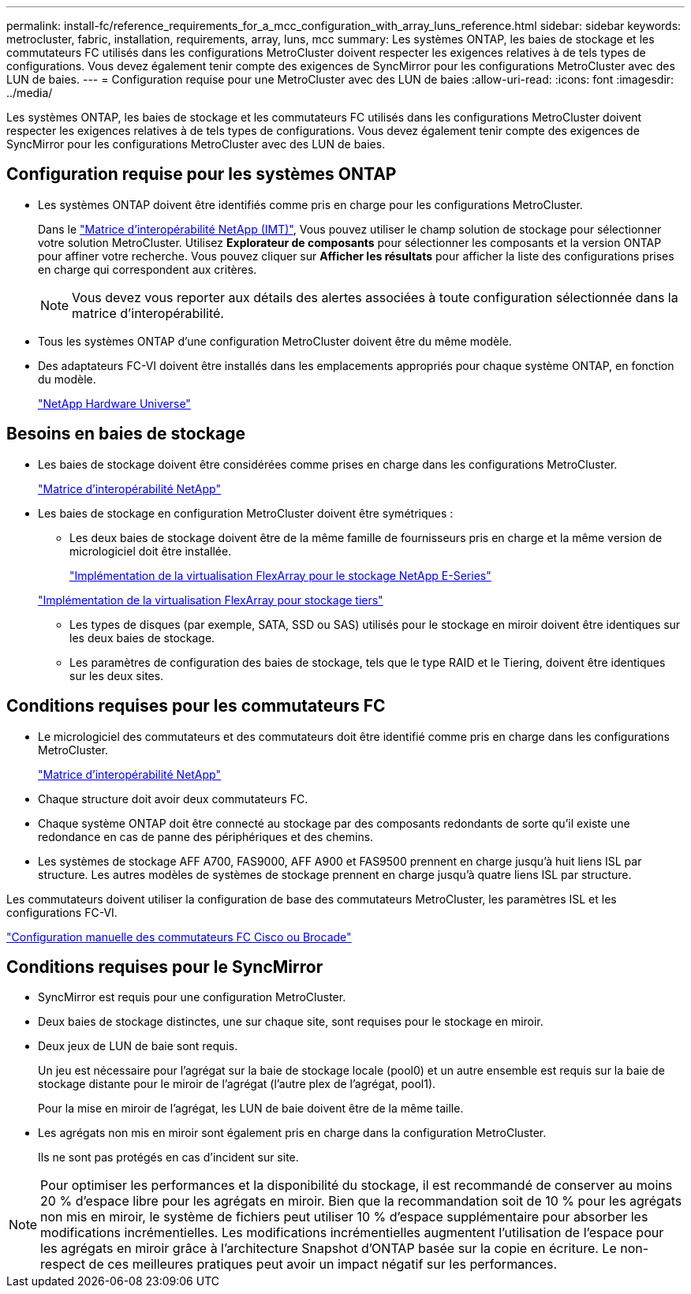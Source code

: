 ---
permalink: install-fc/reference_requirements_for_a_mcc_configuration_with_array_luns_reference.html 
sidebar: sidebar 
keywords: metrocluster, fabric, installation, requirements, array, luns, mcc 
summary: Les systèmes ONTAP, les baies de stockage et les commutateurs FC utilisés dans les configurations MetroCluster doivent respecter les exigences relatives à de tels types de configurations. Vous devez également tenir compte des exigences de SyncMirror pour les configurations MetroCluster avec des LUN de baies. 
---
= Configuration requise pour une MetroCluster avec des LUN de baies
:allow-uri-read: 
:icons: font
:imagesdir: ../media/


[role="lead"]
Les systèmes ONTAP, les baies de stockage et les commutateurs FC utilisés dans les configurations MetroCluster doivent respecter les exigences relatives à de tels types de configurations. Vous devez également tenir compte des exigences de SyncMirror pour les configurations MetroCluster avec des LUN de baies.



== Configuration requise pour les systèmes ONTAP

* Les systèmes ONTAP doivent être identifiés comme pris en charge pour les configurations MetroCluster.
+
Dans le https://mysupport.netapp.com/matrix["Matrice d'interopérabilité NetApp (IMT)"], Vous pouvez utiliser le champ solution de stockage pour sélectionner votre solution MetroCluster. Utilisez *Explorateur de composants* pour sélectionner les composants et la version ONTAP pour affiner votre recherche. Vous pouvez cliquer sur *Afficher les résultats* pour afficher la liste des configurations prises en charge qui correspondent aux critères.

+

NOTE: Vous devez vous reporter aux détails des alertes associées à toute configuration sélectionnée dans la matrice d'interopérabilité.

* Tous les systèmes ONTAP d'une configuration MetroCluster doivent être du même modèle.
* Des adaptateurs FC-VI doivent être installés dans les emplacements appropriés pour chaque système ONTAP, en fonction du modèle.
+
https://hwu.netapp.com["NetApp Hardware Universe"]





== Besoins en baies de stockage

* Les baies de stockage doivent être considérées comme prises en charge dans les configurations MetroCluster.
+
https://mysupport.netapp.com/matrix["Matrice d'interopérabilité NetApp"]

* Les baies de stockage en configuration MetroCluster doivent être symétriques :
+
** Les deux baies de stockage doivent être de la même famille de fournisseurs pris en charge et la même version de micrologiciel doit être installée.
+
https://docs.netapp.com/ontap-9/topic/com.netapp.doc.vs-ig-es/home.html["Implémentation de la virtualisation FlexArray pour le stockage NetApp E-Series"]

+
https://docs.netapp.com/ontap-9/topic/com.netapp.doc.vs-ig-third/home.html["Implémentation de la virtualisation FlexArray pour stockage tiers"]

** Les types de disques (par exemple, SATA, SSD ou SAS) utilisés pour le stockage en miroir doivent être identiques sur les deux baies de stockage.
** Les paramètres de configuration des baies de stockage, tels que le type RAID et le Tiering, doivent être identiques sur les deux sites.






== Conditions requises pour les commutateurs FC

* Le micrologiciel des commutateurs et des commutateurs doit être identifié comme pris en charge dans les configurations MetroCluster.
+
https://mysupport.netapp.com/matrix["Matrice d'interopérabilité NetApp"]

* Chaque structure doit avoir deux commutateurs FC.
* Chaque système ONTAP doit être connecté au stockage par des composants redondants de sorte qu'il existe une redondance en cas de panne des périphériques et des chemins.
* Les systèmes de stockage AFF A700, FAS9000, AFF A900 et FAS9500 prennent en charge jusqu'à huit liens ISL par structure. Les autres modèles de systèmes de stockage prennent en charge jusqu'à quatre liens ISL par structure.


Les commutateurs doivent utiliser la configuration de base des commutateurs MetroCluster, les paramètres ISL et les configurations FC-VI.

link:task_fcsw_configure_the_cisco_or_brocade_fc_switches_manually.html["Configuration manuelle des commutateurs FC Cisco ou Brocade"]



== Conditions requises pour le SyncMirror

* SyncMirror est requis pour une configuration MetroCluster.
* Deux baies de stockage distinctes, une sur chaque site, sont requises pour le stockage en miroir.
* Deux jeux de LUN de baie sont requis.
+
Un jeu est nécessaire pour l'agrégat sur la baie de stockage locale (pool0) et un autre ensemble est requis sur la baie de stockage distante pour le miroir de l'agrégat (l'autre plex de l'agrégat, pool1).

+
Pour la mise en miroir de l'agrégat, les LUN de baie doivent être de la même taille.

* Les agrégats non mis en miroir sont également pris en charge dans la configuration MetroCluster.
+
Ils ne sont pas protégés en cas d'incident sur site.




NOTE: Pour optimiser les performances et la disponibilité du stockage, il est recommandé de conserver au moins 20 % d'espace libre pour les agrégats en miroir. Bien que la recommandation soit de 10 % pour les agrégats non mis en miroir, le système de fichiers peut utiliser 10 % d'espace supplémentaire pour absorber les modifications incrémentielles. Les modifications incrémentielles augmentent l'utilisation de l'espace pour les agrégats en miroir grâce à l'architecture Snapshot d'ONTAP basée sur la copie en écriture. Le non-respect de ces meilleures pratiques peut avoir un impact négatif sur les performances.
